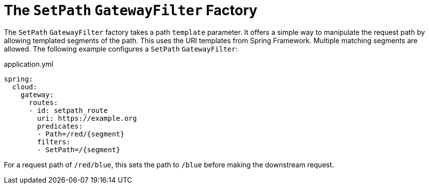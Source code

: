 [[the-setpath-gatewayfilter-factory]]
= The `SetPath` `GatewayFilter` Factory

The `SetPath` `GatewayFilter` factory takes a path `template` parameter.
It offers a simple way to manipulate the request path by allowing templated segments of the path.
This uses the URI templates from Spring Framework.
Multiple matching segments are allowed.
The following example configures a `SetPath` `GatewayFilter`:

.application.yml
[source,yaml]
----
spring:
  cloud:
    gateway:
      routes:
      - id: setpath_route
        uri: https://example.org
        predicates:
        - Path=/red/{segment}
        filters:
        - SetPath=/{segment}
----

For a request path of `/red/blue`, this sets the path to `/blue` before making the downstream request.

